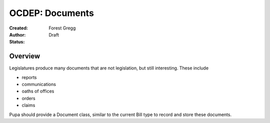 ================
OCDEP: Documents
================

:Created: 
:Author: Forest Gregg
:Status: Draft

Overview
========

Legislatures produce many documents that are not legislation, but still interesting. These include 

- reports
- communications
- oaths of offices
- orders
- claims

Pupa should provide a Document class, similar to the current Bill type to record and store these documents.
